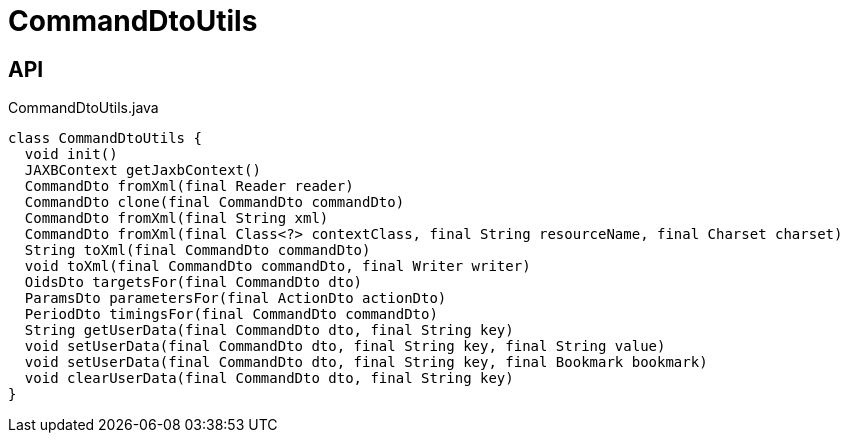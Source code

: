 = CommandDtoUtils
:Notice: Licensed to the Apache Software Foundation (ASF) under one or more contributor license agreements. See the NOTICE file distributed with this work for additional information regarding copyright ownership. The ASF licenses this file to you under the Apache License, Version 2.0 (the "License"); you may not use this file except in compliance with the License. You may obtain a copy of the License at. http://www.apache.org/licenses/LICENSE-2.0 . Unless required by applicable law or agreed to in writing, software distributed under the License is distributed on an "AS IS" BASIS, WITHOUT WARRANTIES OR  CONDITIONS OF ANY KIND, either express or implied. See the License for the specific language governing permissions and limitations under the License.

== API

[source,java]
.CommandDtoUtils.java
----
class CommandDtoUtils {
  void init()
  JAXBContext getJaxbContext()
  CommandDto fromXml(final Reader reader)
  CommandDto clone(final CommandDto commandDto)
  CommandDto fromXml(final String xml)
  CommandDto fromXml(final Class<?> contextClass, final String resourceName, final Charset charset)
  String toXml(final CommandDto commandDto)
  void toXml(final CommandDto commandDto, final Writer writer)
  OidsDto targetsFor(final CommandDto dto)
  ParamsDto parametersFor(final ActionDto actionDto)
  PeriodDto timingsFor(final CommandDto commandDto)
  String getUserData(final CommandDto dto, final String key)
  void setUserData(final CommandDto dto, final String key, final String value)
  void setUserData(final CommandDto dto, final String key, final Bookmark bookmark)
  void clearUserData(final CommandDto dto, final String key)
}
----

